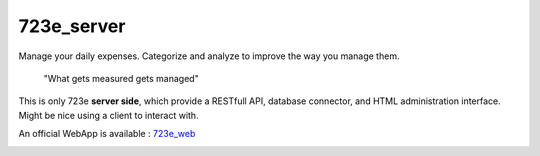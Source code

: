 723e_server
===========

Manage your daily expenses. Categorize and analyze to improve the way you manage them.

	"What gets measured gets managed"

This is only 723e **server side**, which provide a RESTfull API, database connector, and HTML administration interface.
Might be nice using a client to interact with. 

An official WebApp is available : `723e_web <https://github.com/sebastienbarbier/723e_web>`_ 

.. image:: https://readthedocs.org/projects/723e-server/badge/?version=latest
	:target: http://723e-server.readthedocs.org/en/latest/
	:alt: Documentation Status